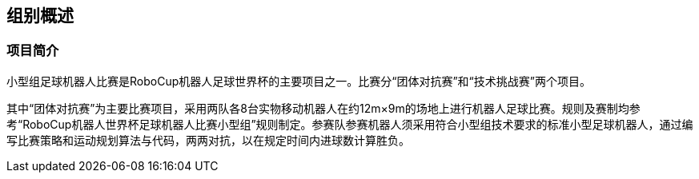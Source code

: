 == 组别概述
=== 项目简介
小型组足球机器人比赛是RoboCup机器人足球世界杯的主要项目之一。比赛分“团体对抗赛”和“技术挑战赛”两个项目。

其中“团体对抗赛”为主要比赛项目，采用两队各8台实物移动机器人在约12m×9m的场地上进行机器人足球比赛。规则及赛制均参考“RoboCup机器人世界杯足球机器人比赛小型组”规则制定。参赛队参赛机器人须采用符合小型组技术要求的标准小型足球机器人，通过编写比赛策略和运动规划算法与代码，两两对抗，以在规定时间内进球数计算胜负。
